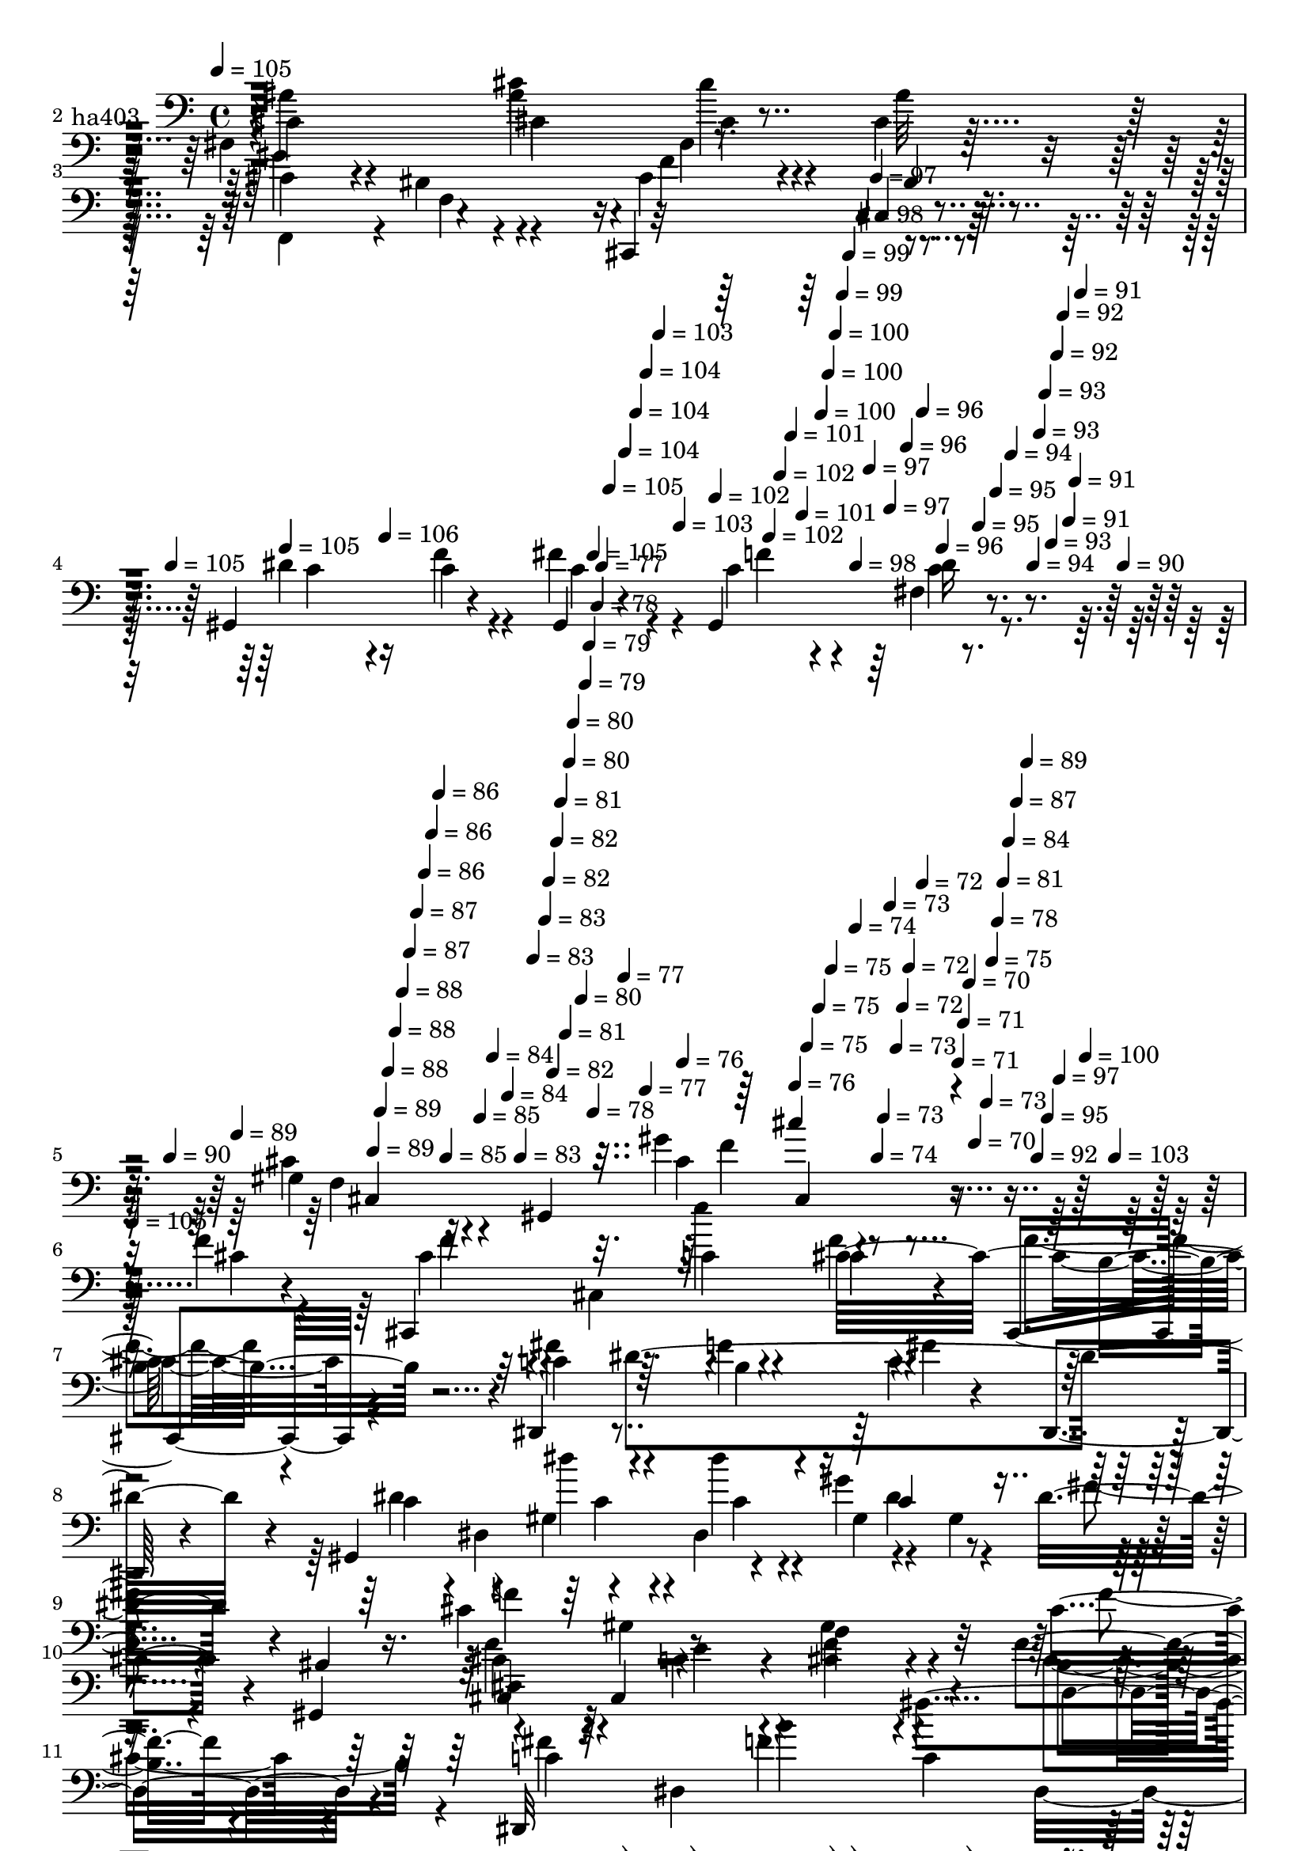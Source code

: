 % Lily was here -- automatically converted by c:/Program Files (x86)/LilyPond/usr/bin/midi2ly.py from mid/403.mid
\version "2.14.0"

\layout {
  \context {
    \Voice
    \remove "Note_heads_engraver"
    \consists "Completion_heads_engraver"
    \remove "Rest_engraver"
    \consists "Completion_rest_engraver"
  }
}

trackAchannelA = {


  \key c \major
    
  \set Staff.instrumentName = "untitled"
  
  \time 4/4 
  

  \key c \major
  
  \tempo 4 = 105 
  \skip 4*1447/120 
  \tempo 4 = 105 
  \skip 4*7/120 
  \tempo 4 = 105 
  \skip 4*84/120 
  \tempo 4 = 106 
  \skip 4*99/120 
  \tempo 4 = 105 
  \skip 4*7/120 
  \tempo 4 = 105 
  \skip 4*7/120 
  \tempo 4 = 104 
  \skip 4*7/120 
  \tempo 4 = 104 
  \skip 4*7/120 
  \tempo 4 = 104 
  \skip 4*7/120 
  \tempo 4 = 103 
  \skip 4*8/120 
  \tempo 4 = 103 
  \skip 4*7/120 
  \tempo 4 = 102 
  \skip 4*7/120 
  \tempo 4 = 102 
  \skip 4*7/120 
  \tempo 4 = 102 
  \skip 4*7/120 
  \tempo 4 = 101 
  \skip 4*7/120 
  \tempo 4 = 101 
  \skip 4*14/120 
  \tempo 4 = 100 
  \skip 4*7/120 
  \tempo 4 = 100 
  \skip 4*7/120 
  \tempo 4 = 100 
  \skip 4*7/120 
  \tempo 4 = 99 
  \skip 4*7/120 
  \tempo 4 = 99 
  \skip 4*7/120 
  \tempo 4 = 98 
  \skip 4*7/120 
  \tempo 4 = 98 
  \skip 4*7/120 
  \tempo 4 = 97 
  \skip 4*7/120 
  \tempo 4 = 97 
  \skip 4*7/120 
  \tempo 4 = 97 
  \skip 4*8/120 
  \tempo 4 = 96 
  \skip 4*7/120 
  \tempo 4 = 96 
  \skip 4*7/120 
  \tempo 4 = 96 
  \skip 4*14/120 
  \tempo 4 = 95 
  \skip 4*7/120 
  \tempo 4 = 95 
  \skip 4*7/120 
  \tempo 4 = 94 
  \skip 4*7/120 
  \tempo 4 = 94 
  \skip 4*7/120 
  \tempo 4 = 93 
  \skip 4*7/120 
  \tempo 4 = 93 
  \skip 4*7/120 
  \tempo 4 = 93 
  \skip 4*7/120 
  \tempo 4 = 92 
  \skip 4*7/120 
  \tempo 4 = 92 
  \skip 4*7/120 
  \tempo 4 = 91 
  \skip 4*7/120 
  \tempo 4 = 91 
  \skip 4*7/120 
  \tempo 4 = 91 
  \skip 4*7/120 
  \tempo 4 = 90 
  \skip 32 
  \tempo 4 = 90 
  \skip 4*7/120 
  \tempo 4 = 89 
  \skip 4*7/120 
  \tempo 4 = 89 
  \skip 4*7/120 
  \tempo 4 = 89 
  \skip 4*7/120 
  \tempo 4 = 88 
  \skip 4*7/120 
  \tempo 4 = 88 
  \skip 4*7/120 
  \tempo 4 = 88 
  \skip 4*7/120 
  \tempo 4 = 87 
  \skip 4*7/120 
  \tempo 4 = 87 
  \skip 4*7/120 
  \tempo 4 = 86 
  \skip 4*7/120 
  \tempo 4 = 86 
  \skip 4*7/120 
  \tempo 4 = 86 
  \skip 4*7/120 
  \tempo 4 = 85 
  \skip 4*14/120 
  \tempo 4 = 85 
  \skip 4*7/120 
  \tempo 4 = 84 
  \skip 4*8/120 
  \tempo 4 = 84 
  \skip 4*7/120 
  \tempo 4 = 83 
  \skip 4*7/120 
  \tempo 4 = 83 
  \skip 4*7/120 
  \tempo 4 = 83 
  \skip 4*7/120 
  \tempo 4 = 82 
  \skip 4*7/120 
  \tempo 4 = 82 
  \skip 4*7/120 
  \tempo 4 = 82 
  \skip 4*7/120 
  \tempo 4 = 81 
  \skip 4*7/120 
  \tempo 4 = 81 
  \skip 4*7/120 
  \tempo 4 = 80 
  \skip 4*7/120 
  \tempo 4 = 80 
  \skip 4*14/120 
  \tempo 4 = 80 
  \skip 4*7/120 
  \tempo 4 = 79 
  \skip 4*7/120 
  \tempo 4 = 79 
  \skip 4*7/120 
  \tempo 4 = 78 
  \skip 4*7/120 
  \tempo 4 = 78 
  \skip 4*8/120 
  \tempo 4 = 77 
  \skip 4*7/120 
  \tempo 4 = 77 
  \skip 4*7/120 
  \tempo 4 = 77 
  \skip 4*7/120 
  \tempo 4 = 76 
  \skip 4*7/120 
  \tempo 4 = 76 
  \skip 4*7/120 
  \tempo 4 = 75 
  \skip 4*7/120 
  \tempo 4 = 75 
  \skip 4*7/120 
  \tempo 4 = 75 
  \skip 4*14/120 
  \tempo 4 = 74 
  \skip 4*7/120 
  \tempo 4 = 74 
  \skip 4*7/120 
  \tempo 4 = 73 
  \skip 4*7/120 
  \tempo 4 = 73 
  \skip 4*7/120 
  \tempo 4 = 73 
  \skip 4*7/120 
  \tempo 4 = 72 
  \skip 4*7/120 
  \tempo 4 = 72 
  \skip 4*7/120 
  \tempo 4 = 72 
  \skip 4*8/120 
  \tempo 4 = 71 
  \skip 4*7/120 
  \tempo 4 = 71 
  \skip 4*7/120 
  \tempo 4 = 70 
  \skip 4*7/120 
  \tempo 4 = 70 
  \skip 4*14/120 
  \tempo 4 = 73 
  \skip 4*7/120 
  \tempo 4 = 75 
  \skip 4*7/120 
  \tempo 4 = 78 
  \skip 4*7/120 
  \tempo 4 = 81 
  \skip 4*7/120 
  \tempo 4 = 84 
  \skip 4*7/120 
  \tempo 4 = 87 
  \skip 4*7/120 
  \tempo 4 = 89 
  \skip 4*7/120 
  \tempo 4 = 92 
  \skip 4*7/120 
  \tempo 4 = 95 
  \skip 4*7/120 
  \tempo 4 = 97 
  \skip 4*7/120 
  \tempo 4 = 100 
  \skip 4*7/120 
  \tempo 4 = 103 
  \skip 4*8/120 
  | % 6
  
  \tempo 4 = 105 
  
  % [MARKER] estrofa
  \skip 32*439 
  \tempo 4 = 106 
  \skip 4*7/120 
  \tempo 4 = 105 
  \skip 4*22/120 
  \tempo 4 = 105 
  \skip 4*21/120 
  \tempo 4 = 105 
  \skip 4*21/120 
  \tempo 4 = 104 
  \skip 4*21/120 
  \tempo 4 = 104 
  \skip 4*21/120 
  \tempo 4 = 103 
  \skip 4*22/120 
  | % 20
  
  \tempo 4 = 103 
  \skip 4*21/120 
  \tempo 4 = 103 
  \skip 4*21/120 
  \tempo 4 = 102 
  \skip 4*21/120 
  \tempo 4 = 102 
  \skip 4*21/120 
  \tempo 4 = 101 
  \skip 4*21/120 
  \tempo 4 = 101 
  \skip 4*22/120 
  \tempo 4 = 101 
  \skip 4*21/120 
  \tempo 4 = 100 
  \skip 4*21/120 
  \tempo 4 = 100 
  \skip 4*21/120 
  \tempo 4 = 99 
  \skip 4*21/120 
  \tempo 4 = 99 
  \skip 4*21/120 
  \tempo 4 = 99 
  \skip 4*22/120 
  \tempo 4 = 98 
  \skip 4*21/120 
  \tempo 4 = 98 
  \skip 4*21/120 
  \tempo 4 = 97 
  \skip 4*21/120 
  \tempo 4 = 97 
  \skip 4*21/120 
  \tempo 4 = 97 
  \skip 4*22/120 
  \tempo 4 = 96 
  \skip 4*21/120 
  \tempo 4 = 97 
  \skip 4*14/120 
  \tempo 4 = 96 
  \skip 4*7/120 
  \tempo 4 = 96 
  \skip 4*7/120 
  \tempo 4 = 95 
  \skip 4*28/120 
  \tempo 4 = 95 
  \skip 4*28/120 
  \tempo 4 = 95 
  \skip 4*22/120 
  \tempo 4 = 94 
  \skip 4*28/120 
  \tempo 4 = 94 
  \skip 4*21/120 
  \tempo 4 = 93 
  \skip 4*28/120 
  \tempo 4 = 93 
  \skip 4*21/120 
  \tempo 4 = 93 
  \skip 4*29/120 
  \tempo 4 = 92 
  \skip 4*28/120 
  \tempo 4 = 92 
  \skip 4*21/120 
  \tempo 4 = 91 
  \skip 4*28/120 
  \tempo 4 = 91 
  \skip 4*21/120 
  \tempo 4 = 91 
  \skip 4*29/120 
  \tempo 4 = 90 
  \skip 4*21/120 
  \tempo 4 = 90 
  \skip 4*28/120 
  \tempo 4 = 89 
  \skip 4*14/120 
  \tempo 4 = 90 
  \skip 4*7/120 
  \tempo 4 = 90 
  \skip 4*7/120 
  \tempo 4 = 91 
  \skip 4*7/120 
  \tempo 4 = 92 
  \skip 4*7/120 
  \tempo 4 = 92 
  \skip 4*8/120 
  \tempo 4 = 93 
  \skip 4*7/120 
  \tempo 4 = 94 
  \skip 4*7/120 
  \tempo 4 = 94 
  \skip 4*7/120 
  \tempo 4 = 95 
  \skip 4*7/120 
  \tempo 4 = 96 
  \skip 4*7/120 
  \tempo 4 = 96 
  \skip 4*7/120 
  \tempo 4 = 97 
  \skip 4*7/120 
  \tempo 4 = 98 
  \skip 4*7/120 
  \tempo 4 = 99 
  \skip 4*7/120 
  \tempo 4 = 99 
  \skip 4*7/120 
  \tempo 4 = 100 
  \skip 4*7/120 
  \tempo 4 = 101 
  \skip 4*7/120 
  \tempo 4 = 101 
  \skip 4*7/120 
  \tempo 4 = 102 
  \skip 4*7/120 
  \tempo 4 = 103 
  \skip 4*7/120 
  \tempo 4 = 103 
  \skip 4*7/120 
  \tempo 4 = 104 
  \skip 4*7/120 
  % [MARKER] estrofa
  \skip 4*1/120 
  | % 22
  
  \tempo 4 = 105 
  \skip 4*7/120 
  \tempo 4 = 105 
  \skip 4*7/120 
  \tempo 4 = 106 
  \skip 4*7/120 
  \tempo 4 = 107 
  \skip 4*7/120 
  \tempo 4 = 106 
  \skip 4*7/120 
  \tempo 4 = 107 
  \skip 4*7/120 
  \tempo 4 = 108 
  \skip 4*7/120 
  \tempo 4 = 107 
  \skip 4*7/120 
  \tempo 4 = 106 
  \skip 4*6155/120 
  \tempo 4 = 105 
  \skip 4*127/120 
  \tempo 4 = 104 
  \skip 4*127/120 
  \tempo 4 = 104 
  \skip 4 
  \tempo 4 = 103 
  \skip 4*127/120 
  \tempo 4 = 103 
  \skip 4 
  \tempo 4 = 103 
  \skip 4*10/120 
  \tempo 4 = 102 
  \skip 4*21/120 
  \tempo 4 = 102 
  \skip 4*21/120 
  \tempo 4 = 101 
  \skip 4*21/120 
  \tempo 4 = 101 
  \skip 4*14/120 
  \tempo 4 = 101 
  \skip 4*21/120 
  \tempo 4 = 100 
  \skip 4*22/120 
  \tempo 4 = 100 
  \skip 4*21/120 
  \tempo 4 = 99 
  \skip 4*14/120 
  \tempo 4 = 99 
  \skip 4*21/120 
  \tempo 4 = 99 
  \skip 4*21/120 
  \tempo 4 = 98 
  \skip 4*21/120 
  \tempo 4 = 98 
  \skip 32 
  \tempo 4 = 97 
  \skip 4*21/120 
  \tempo 4 = 97 
  \skip 4*21/120 
  \tempo 4 = 97 
  \skip 4*21/120 
  \tempo 4 = 96 
  \skip 4*14/120 
  \tempo 4 = 96 
  \skip 4*21/120 
  \tempo 4 = 95 
  \skip 4*22/120 
  \tempo 4 = 95 
  \skip 4*21/120 
  \tempo 4 = 95 
  \skip 4*14/120 
  \tempo 4 = 94 
  \skip 4*5/120 
  \tempo 4 = 94 
  \skip 4*2/120 
  \tempo 4 = 95 
  \skip 4*21/120 
  \tempo 4 = 94 
  \skip 4*21/120 
  \tempo 4 = 94 
  \skip 4*21/120 
  \tempo 4 = 93 
  \skip 4*22/120 
  \tempo 4 = 93 
  \skip 4*21/120 
  \tempo 4 = 93 
  \skip 4*21/120 
  \tempo 4 = 92 
  \skip 4*21/120 
  \tempo 4 = 92 
  \skip 4*21/120 
  \tempo 4 = 91 
  \skip 4*22/120 
  \tempo 4 = 91 
  \skip 4*21/120 
  \tempo 4 = 91 
  \skip 4*21/120 
  \tempo 4 = 90 
  \skip 4*21/120 
  \tempo 4 = 90 
  \skip 4*21/120 
  \tempo 4 = 89 
  \skip 4*21/120 
  \tempo 4 = 89 
  \skip 4*22/120 
  \tempo 4 = 89 
  \skip 4*5/120 
  \tempo 4 = 88 
  \skip 4*7/120 
  \tempo 4 = 89 
  \skip 4*7/120 
  \tempo 4 = 90 
  \skip 4*7/120 
  \tempo 4 = 91 
  \skip 4*7/120 
  \tempo 4 = 92 
  \skip 4*7/120 
  \tempo 4 = 93 
  \skip 4*7/120 
  \tempo 4 = 94 
  \skip 4*7/120 
  \tempo 4 = 95 
  \skip 4*7/120 
  \tempo 4 = 96 
  \skip 4*7/120 
  \tempo 4 = 97 
  \skip 4*7/120 
  \tempo 4 = 98 
  \skip 4*7/120 
  \tempo 4 = 99 
  \skip 4*7/120 
  \tempo 4 = 100 
  \skip 4*7/120 
  \tempo 4 = 101 
  \skip 4*7/120 
  \tempo 4 = 102 
  \skip 4*7/120 
  \tempo 4 = 103 
  \skip 4*7/120 
  \tempo 4 = 104 
  \skip 4*7/120 
  % [MARKER] estrf
  \skip 4*1/120 
  | % 38
  
  \tempo 4 = 105 
  \skip 4*7/120 
  \tempo 4 = 106 
  \skip 4*7/120 
  \tempo 4 = 107 
  \skip 4*6466/120 
  \tempo 4 = 107 
  \skip 4*21/120 
  \tempo 4 = 107 
  \skip 4*21/120 
  \tempo 4 = 106 
  \skip 4*14/120 
  \tempo 4 = 106 
  \skip 4*21/120 
  \tempo 4 = 105 
  \skip 4*14/120 
  \tempo 4 = 105 
  \skip 4*21/120 
  \tempo 4 = 105 
  \skip 32 
  \tempo 4 = 104 
  \skip 4*21/120 
  \tempo 4 = 104 
  \skip 4*14/120 
  \tempo 4 = 103 
  \skip 4*21/120 
  \tempo 4 = 103 
  \skip 4*14/120 
  \tempo 4 = 103 
  \skip 4*21/120 
  \tempo 4 = 102 
  \skip 4*14/120 
  \tempo 4 = 102 
  \skip 4*22/120 
  \tempo 4 = 101 
  \skip 4*14/120 
  \tempo 4 = 101 
  \skip 4*21/120 
  \tempo 4 = 101 
  \skip 4*14/120 
  \tempo 4 = 100 
  \skip 4*21/120 
  \tempo 4 = 100 
  \skip 4*14/120 
  \tempo 4 = 99 
  \skip 4*22/120 
  \tempo 4 = 99 
  \skip 4*14/120 
  \tempo 4 = 99 
  \skip 4*21/120 
  \tempo 4 = 98 
  \skip 4*14/120 
  \tempo 4 = 98 
  \skip 4*21/120 
  \tempo 4 = 97 
  \skip 4*14/120 
  \tempo 4 = 97 
  \skip 4*21/120 
  \tempo 4 = 97 
  \skip 32 
  \tempo 4 = 96 
  \skip 4*21/120 
  \tempo 4 = 96 
  \skip 4*14/120 
  \tempo 4 = 95 
  \skip 4*21/120 
  \tempo 4 = 95 
  \skip 4*21/120 
  \tempo 4 = 95 
  \skip 4*14/120 
  \tempo 4 = 95 
  \skip 4*14/120 
  \tempo 4 = 94 
  \skip 4*22/120 
  \tempo 4 = 94 
  \skip 4*14/120 
  \tempo 4 = 93 
  \skip 4*14/120 
  \tempo 4 = 93 
  \skip 4*14/120 
  \tempo 4 = 93 
  \skip 4*21/120 
  \tempo 4 = 92 
  \skip 4*14/120 
  \tempo 4 = 92 
  \skip 4*14/120 
  \tempo 4 = 91 
  \skip 4*22/120 
  | % 53
  
  \tempo 4 = 91 
  \skip 4*14/120 
  \tempo 4 = 91 
  \skip 4*14/120 
  \tempo 4 = 90 
  \skip 4*14/120 
  \tempo 4 = 90 
  \skip 4*21/120 
  \tempo 4 = 89 
  \skip 4*14/120 
  \tempo 4 = 89 
  \skip 4*14/120 
  \tempo 4 = 89 
  \skip 4*21/120 
  \tempo 4 = 88 
  \skip 32 
  \tempo 4 = 88 
  \skip 4*14/120 
  \tempo 4 = 87 
  \skip 4*14/120 
  \tempo 4 = 87 
  \skip 4*21/120 
  \tempo 4 = 86 
  \skip 4*21/120 
  \tempo 4 = 85 
  \skip 4*21/120 
  \tempo 4 = 85 
  \skip 4*22/120 
  \tempo 4 = 85 
  \skip 4*21/120 
  \tempo 4 = 84 
  \skip 4*21/120 
  \tempo 4 = 84 
  \skip 4*21/120 
  \tempo 4 = 83 
  \skip 4*21/120 
  \tempo 4 = 83 
  \skip 4*21/120 
  \tempo 4 = 83 
  \skip 4*22/120 
  \tempo 4 = 82 
  \skip 4*21/120 
  \tempo 4 = 82 
  \skip 4*21/120 
  \tempo 4 = 81 
  \skip 4*21/120 
  \tempo 4 = 81 
  \skip 4*21/120 
  \tempo 4 = 81 
  \skip 4*21/120 
  \tempo 4 = 80 
  \skip 4*22/120 
  \tempo 4 = 80 
  
}

trackA = <<
  \context Voice = voiceA \trackAchannelA
>>


trackBchannelA = {
  
  \set Staff.instrumentName = "ha403"
  
}

trackBchannelB = \relative c {
  r4*365/120 cis'4*26/120 r4*101/120 fis,4*170/120 r4*11/120 ais'4*31/120 
  r4*23/120 fis,4*136/120 r4*109/120 cis'4*136/120 r4*107/120 cis,,4*123/120 
  r4*114/120 gis'4*140/120 r4*36/120 gis4*23/120 r4*36/120 gis4*147/120 
  r4*102/120 gis'4*83/120 r4*41/120 gis,4*220/120 r4*126/120 f''4*14/120 
  r4*103/120 cis,,4*303/120 r4*42/120 cis4*28/120 r4*92/120 dis4*314/120 
  r4*41/120 dis4*18/120 r4*99/120 gis4*201/120 r4*43/120 gis''4*76/120 
  r4*36/120 dis8 r4*2/120 gis,,4*19/120 r16. cis'4*133/120 r4*110/120 f,4*28/120 
  r4*91/120 cis'4*34/120 r4*32/120 gis,4*69/120 r4*109/120 cis4*202/120 
  r4*29/120 f'4*26/120 r4*96/120 dis,,32*25 r4*43/120 dis4*70/120 
  r4*114/120 gis''4*42/120 r4*14/120 fis4*24/120 r4*43/120 gis,4*104/120 
  r4*18/120 dis'4*19/120 r4*97/120 cis,,4*290/120 r4*72/120 cis''4*29/120 
  r4*54/120 cis4*152/120 r4*8/120 fis,4*108/120 r4*2/120 cis'4*61/120 
  fis,4*77/120 r4*31/120 fis,4*18/120 r4*21/120 cis'4*11/120 r4*14/120 cis,4*70/120 
  r4*55/120 gis''4*17/120 r4*39/120 cis4*37/120 r4*25/120 cis4*37/120 
  r4*81/120 cis,4*140/120 r4*111/120 dis'4*24/120 r4*35/120 cis4*37/120 
  r4*25/120 gis4*114/120 r4*6/120 gis'4*23/120 r4*32/120 gis,,4*14/120 
  r4*50/120 cis'4*53/120 r4*10/120 gis,4*449/120 r4*48/120 cis'4*103/120 
  r4*11/120 ais'4*85/120 r4*106/120 ais4*41/120 r4*19/120 fis,,4*20/120 
  r4*13/120 cis''4*85/120 r4*5/120 cis,,4*88/120 r4*102/120 ais'4*144/120 
  r4*82/120 gis4*132/120 r4*39/120 gis4*23/120 r4*42/120 gis4*128/120 
  r4*114/120 gis'4*224/120 r4*136/120 f'4*14/120 r4*103/120 cis,,4*303/120 
  r4*42/120 cis4*28/120 r4*92/120 dis4*314/120 r4*41/120 dis4*18/120 
  r4*99/120 gis4*201/120 r4*43/120 gis''4*151/120 r4*23/120 gis,,4*19/120 
  r16. cis'4*133/120 r4*110/120 f,4*28/120 r4*91/120 cis'4*34/120 
  r4*32/120 gis,4*69/120 r4*109/120 cis4*202/120 r4*29/120 f'4*26/120 
  r4*96/120 dis,,32*25 r4*43/120 dis4*70/120 r4*114/120 gis''4*42/120 
  r4*14/120 fis4*24/120 r4*43/120 gis,4*104/120 r4*18/120 dis'4*19/120 
  r4*97/120 cis,,4*290/120 r4*72/120 cis''4*29/120 r4*54/120 cis4*152/120 
  r4*8/120 fis,4*108/120 r4*2/120 cis'4*61/120 fis,4*77/120 r4*31/120 fis,4*18/120 
  r4*21/120 cis'4*11/120 r4*14/120 cis,4*70/120 r4*55/120 gis''4*17/120 
  r4*39/120 cis4*37/120 r4*25/120 cis4*37/120 r4*81/120 cis,4*140/120 
  r4*111/120 dis'4*24/120 r4*35/120 cis4*37/120 r4*25/120 gis4*114/120 
  r4*6/120 gis'4*23/120 r4*32/120 gis,,4*14/120 r4*50/120 cis'4*53/120 
  r4*10/120 gis,4*449/120 r4*48/120 cis'4*103/120 r4*11/120 ais'4*85/120 
  r4*106/120 ais4*41/120 r4*19/120 fis,,4*20/120 r4*13/120 cis''4*85/120 
  r4*5/120 cis,,4*88/120 r4*102/120 ais'4*144/120 r4*82/120 gis4*132/120 
  r4*39/120 gis4*23/120 r4*42/120 gis4*128/120 r4*114/120 gis'4*224/120 
  r32*9 f'4*14/120 r4*103/120 cis,,4*303/120 r4*42/120 cis4*28/120 
  r4*92/120 dis4*314/120 r4*41/120 dis4*18/120 
  | % 40
  r4*99/120 gis4*201/120 r4*43/120 gis''4*151/120 r4*23/120 gis,,4*19/120 
  r16. cis'4*133/120 r4*110/120 f,4*28/120 r4*91/120 cis'4*34/120 
  r4*32/120 gis,4*69/120 r4*109/120 cis4*202/120 r4*29/120 f'4*26/120 
  r4*96/120 dis,,32*25 r4*43/120 dis4*70/120 r4*114/120 gis''4*42/120 
  r4*14/120 fis4*24/120 r4*43/120 gis,4*104/120 r4*18/120 dis'4*19/120 
  r4*97/120 cis,,4*290/120 r4*72/120 cis''4*29/120 r4*54/120 cis4*152/120 
  r4*8/120 fis,4*108/120 r4*2/120 cis'4*61/120 fis,4*77/120 r4*31/120 fis,4*18/120 
  r4*21/120 cis'4*11/120 r4*14/120 cis,4*70/120 r4*55/120 gis''4*17/120 
  r4*39/120 cis4*37/120 r4*25/120 cis4*37/120 r4*81/120 cis,4*140/120 
  r4*111/120 dis'4*24/120 r4*35/120 cis4*37/120 r4*25/120 gis4*114/120 
  r4*6/120 gis'4*23/120 r4*32/120 gis,,4*14/120 r4*50/120 cis'4*53/120 
  r4*10/120 gis,4*449/120 r4*48/120 cis'4*103/120 r4*11/120 ais'4*85/120 
  r4*106/120 ais4*41/120 r4*19/120 fis,,4*20/120 r4*13/120 cis''4*85/120 
  r4*5/120 cis,,4*88/120 r4*102/120 ais'4*144/120 r4*82/120 gis4*132/120 
  r4*39/120 gis4*23/120 r4*42/120 gis4*128/120 r4*114/120 gis'4*224/120 
  r4*44/120 cis4*48/120 
}

trackBchannelBvoiceB = \relative c {
  \voiceFour
  r4*366/120 cis4*19/120 r4*109/120 ais''4*98/120 r4*23/120 fis,,4*153/120 
  r4*84/120 cis''4*20/120 r4*100/120 gis'4*153/120 r4*92/120 cis,4*122/120 
  r4*115/120 dis4*85/120 r16 f4*37/120 r4*22/120 fis4*52/120 r4*9/120 c4*57/120 
  r4*59/120 fis,4*19/120 r4*112/120 cis'4*92/120 r4*151/120 gis'4*91/120 
  r4*137/120 cis,4*18/120 r4*100/120 cis4*106/120 r4*7/120 cis,4*62/120 
  r4*54/120 f'4*37/120 r4*79/120 f4*24/120 r4*95/120 fis4*129/120 
  r4*54/120 f4*18/120 r4*37/120 c4*126/120 r4*110/120 dis4*62/120 
  r4*1/120 dis,4*73/120 r4*43/120 dis4*71/120 r4*48/120 gis4*73/120 
  r4*109/120 f'4*231/120 r4*11/120 gis,4*40/120 r4*81/120 f'4*28/120 
  r4*96/120 f4*98/120 r4*76/120 c4*32/120 r4*23/120 <f cis >4*35/120 
  r4*86/120 cis4*29/120 r4*95/120 fis4*116/120 r4*4/120 dis,4*192/120 
  r4*46/120 dis4*128/120 r4*115/120 dis'4*31/120 r4*41/120 dis,4*218/120 
  r4*72/120 f'4*96/120 r4*19/120 gis,,4*358/120 r4*1/120 fis''4*122/120 
  r4*61/120 ais4*67/120 r4*108/120 ais4*84/120 r4*33/120 fis4*138/120 
  r4*101/120 gis4*124/120 r4*58/120 cis,,,4*76/120 r4*113/120 fis''4*54/120 
  r4*3/120 f4*40/120 r4*24/120 fis4*85/120 r4*36/120 c4*33/120 
  r4*84/120 f4*67/120 r4*53/120 cis,4*136/120 r4*50/120 cis32*13 
  r4*67/120 cis4*359/120 r4*54/120 f'4*82/120 r4*47/120 cis4*62/120 
  r4*66/120 f32*9 r4*98/120 dis4*94/120 r4*12/120 c4*47/120 r4*14/120 c4*46/120 
  r4*23/120 c4*49/120 r4*54/120 fis,4*18/120 r4*115/120 f4*220/120 
  r4*139/120 cis'4*18/120 r4*100/120 cis4*106/120 r4*7/120 cis,4*62/120 
  r4*54/120 f'4*37/120 r4*79/120 f4*24/120 r4*95/120 fis4*129/120 
  r4*54/120 f4*18/120 r4*37/120 c4*126/120 r4*110/120 dis4*62/120 
  r4*1/120 dis,4*73/120 r4*43/120 dis4*71/120 r4*48/120 gis4*73/120 
  r4*109/120 f'4*231/120 r4*11/120 gis,4*40/120 r4*81/120 f'4*28/120 
  r4*96/120 f4*98/120 r4*76/120 c4*32/120 r4*23/120 <f cis >4*35/120 
  r4*86/120 cis4*29/120 r4*95/120 fis4*116/120 r4*4/120 dis,4*192/120 
  r4*46/120 dis4*128/120 r4*115/120 dis'4*31/120 r4*41/120 dis,4*218/120 
  r4*72/120 f'4*96/120 r4*19/120 gis,,4*358/120 r4*1/120 fis''4*122/120 
  r4*61/120 ais4*67/120 r4*108/120 ais4*84/120 r4*33/120 fis4*138/120 
  r4*101/120 gis4*124/120 r4*58/120 cis,,,4*76/120 r4*113/120 fis''4*54/120 
  r4*3/120 f4*40/120 r4*24/120 fis4*85/120 r4*36/120 c4*33/120 
  r4*84/120 f4*67/120 r4*53/120 cis,4*136/120 r4*50/120 cis32*13 
  r4*67/120 cis4*359/120 r4*54/120 f'4*82/120 r4*47/120 cis4*62/120 
  r4*66/120 f32*9 r4*98/120 dis4*94/120 r4*12/120 c4*47/120 r4*14/120 c4*46/120 
  r4*23/120 c4*49/120 r4*54/120 fis,4*18/120 r4*115/120 f4*220/120 
  r4*138/120 cis'4*18/120 r4*100/120 cis4*106/120 r4*7/120 cis,4*62/120 
  r4*54/120 f'4*37/120 r4*79/120 f4*24/120 r4*95/120 fis4*129/120 
  r4*54/120 f4*18/120 r4*37/120 c4*126/120 r4*110/120 dis4*62/120 
  r4*1/120 dis,4*73/120 r4*43/120 dis4*71/120 r4*48/120 gis4*73/120 
  r4*109/120 f'4*231/120 r4*11/120 gis,4*40/120 r4*81/120 f'4*28/120 
  r4*96/120 f4*98/120 r4*76/120 c4*32/120 r4*23/120 <f cis >4*35/120 
  r4*86/120 cis4*29/120 r4*95/120 fis4*116/120 r4*4/120 dis,4*192/120 
  r4*46/120 dis4*128/120 r4*115/120 dis'4*31/120 r4*41/120 dis,4*218/120 
  r4*72/120 f'4*96/120 r4*19/120 gis,,4*358/120 r4*1/120 fis''4*122/120 
  r4*61/120 ais4*67/120 r4*108/120 ais4*84/120 r4*33/120 fis4*138/120 
  r4*101/120 gis4*124/120 r4*58/120 cis,,,4*76/120 r4*113/120 fis''4*54/120 
  r4*3/120 f4*40/120 r4*24/120 fis4*85/120 r4*36/120 c4*33/120 
  r4*84/120 f4*67/120 r4*53/120 cis,4*136/120 r4*50/120 cis32*13 
  r4*67/120 cis4*359/120 r4*54/120 f'4*82/120 r4*47/120 cis4*62/120 
  r4*66/120 f32*9 r4*98/120 dis4*94/120 r4*12/120 c4*47/120 r4*14/120 c4*46/120 
  r4*23/120 c4*49/120 r4*54/120 fis,4*18/120 r4*115/120 f4*220/120 
  r4*48/120 f'4*44/120 
}

trackBchannelBvoiceC = \relative c {
  \voiceTwo
  r4*494/120 cis'4*102/120 r4*79/120 cis4*27/120 r16 c'4*42/120 
  r4*79/120 ais32 r32*7 f,,4*113/120 r4*8/120 f'4*20/120 r4*104/120 f'4*127/120 
  r4*110/120 c4*78/120 r4*36/120 c4*41/120 r4*20/120 c4*40/120 
  r4*20/120 f4*35/120 r4*86/120 dis16 r4*97/120 f,4*78/120 r32*11 cis'4*48/120 
  r4*297/120 f4*96/120 r4*74/120 c4*31/120 r4*27/120 cis4*39/120 
  r4*78/120 cis4*25/120 r4*93/120 c4*132/120 r4*53/120 b4*25/120 
  r16 fis'4*128/120 r4*106/120 c4*68/120 r4*58/120 gis4*132/120 
  r4*96/120 fis'4*46/120 r4*83/120 cis,,4*124/120 r2. cis''4*107/120 
  r4*68/120 e4*37/120 r4*138/120 b4*37/120 r4*87/120 c4*137/120 
  r4*39/120 f4*24/120 r4*37/120 c4*127/120 r4*111/120 dis4*92/120 
  r4*36/120 c4*29/120 r4*92/120 f4*82/120 r4*40/120 c4*27/120 r8. cis4*111/120 
  r4*119/120 gis4*18/120 r4*111/120 cis,,4*114/120 r4*10/120 ais'''4*124/120 
  r4*51/120 cis,4*26/120 r16 fis4*121/120 r4*52/120 fis16. r4*17/120 ais4*426/120 
  r4*58/120 gis,,4*361/120 r4*124/120 cis,32*13 r4*12/120 cis'''4*113/120 
  r4*47/120 cis,4*41/120 r4*19/120 cis,,4*73/120 r4 fis''4*84/120 
  r4*38/120 fis,4*128/120 r4*117/120 gis'4*181/120 r4*70/120 cis,4*145/120 
  r4*89/120 c4*77/120 r16 f4*36/120 r4*23/120 fis4*82/120 r4*97/120 c4*22/120 
  r32*7 cis4*229/120 r4*248/120 f4*96/120 r4*74/120 c4*31/120 r4*27/120 cis4*39/120 
  r4*78/120 cis4*25/120 r4*93/120 c4*132/120 r4*53/120 b4*25/120 
  r16 fis'4*128/120 r4*106/120 c4*68/120 r4*58/120 gis4*132/120 
  r4*95/120 dis'8 r4*70/120 cis,,4*124/120 r2. cis''4*107/120 r4*68/120 e4*37/120 
  r4*138/120 b4*37/120 r4*87/120 c4*137/120 r4*39/120 f4*24/120 
  r4*37/120 c4*127/120 r4*111/120 dis4*92/120 r4*36/120 c4*29/120 
  r4*92/120 f4*82/120 r4*40/120 c4*27/120 r8. cis4*111/120 r4*119/120 gis4*18/120 
  r4*111/120 cis,,4*114/120 r4*10/120 ais'''4*124/120 r4*51/120 cis,4*26/120 
  r16 fis4*121/120 r4*52/120 fis16. r4*17/120 ais4*426/120 r4*58/120 gis,,4*361/120 
  r4*124/120 cis,32*13 r4*12/120 cis'''4*113/120 r4*47/120 cis,4*41/120 
  r4*19/120 cis,,4*73/120 r4 fis''4*84/120 r4*38/120 fis,4*128/120 
  r4*117/120 gis'4*181/120 r4*70/120 cis,4*145/120 r4*89/120 c4*77/120 
  r16 f4*36/120 r4*23/120 fis4*82/120 r4*97/120 c4*22/120 r32*7 cis4*229/120 
  r4*247/120 f4*96/120 r4*74/120 c4*31/120 r4*27/120 cis4*39/120 
  r4*78/120 cis4*25/120 r4*93/120 c4*132/120 r4*53/120 b4*25/120 
  r16 fis'4*128/120 r4*106/120 c4*68/120 r4*58/120 gis4*132/120 
  r4*95/120 dis'8 r4*70/120 cis,,4*124/120 r2. cis''4*107/120 r4*68/120 e4*37/120 
  r4*138/120 b4*37/120 r4*87/120 c4*137/120 r4*39/120 f4*24/120 
  r4*37/120 c4*127/120 r4*111/120 dis4*92/120 r4*36/120 c4*29/120 
  r4*92/120 f4*82/120 r4*40/120 c4*27/120 r8. cis4*111/120 r4*119/120 gis4*18/120 
  r4*111/120 cis,,4*114/120 r4*10/120 ais'''4*124/120 r4*51/120 cis,4*26/120 
  r16 fis4*121/120 r4*52/120 fis16. r4*17/120 ais4*426/120 r4*58/120 gis,,4*361/120 
  r4*124/120 cis,32*13 r4*12/120 cis'''4*113/120 r4*47/120 cis,4*41/120 
  r4*19/120 cis,,4*73/120 r4 fis''4*84/120 r4*38/120 fis,4*128/120 
  r4*117/120 gis'4*181/120 r4*70/120 cis,4*145/120 r4*89/120 c4*77/120 
  r16 f4*36/120 r4*23/120 fis4*82/120 r4*97/120 c4*22/120 r32*7 cis4*229/120 
  r4*38/120 cis,4*50/120 
}

trackBchannelBvoiceD = \relative c {
  r32*49 cis'4*37/120 r4*83/120 fis,,4*33/120 r4*442/120 cis'4*20/120 
  r4*461/120 c'4*37/120 r4*91/120 cis,4*341/120 r4*416/120 e''4*35/120 
  r4*23/120 cis,32*13 r4*161/120 dis4*273/120 r4*208/120 dis'4*37/120 
  r4*17/120 dis4*35/120 r4*25/120 gis,,4*132/120 r4*221/120 gis4*21/120 
  r4*351/120 cis,4*287/120 r4*65/120 d4*28/120 r4*277/120 b''4*25/120 
  r4*29/120 fis'4*141/120 r4*97/120 gis,,4*376/120 r4*344/120 f'4*13/120 
  r4*219/120 fis,4*363/120 r4*7/120 cis''4*80/120 r4*37/120 cis4*62/120 
  r4*176/120 f4*131/120 r4*115/120 gis4*132/120 r4*57/120 dis,4*232/120 
  r2 cis'4*126/120 r4*189/120 ais'4*89/120 r4*42/120 fis,4*27/120 
  r4*32/120 fis4*26/120 r4*34/120 c''4*142/120 r4*228/120 cis,4*78/120 
  r4*161/120 ais'4*25/120 r4*331/120 f'4*24/120 r4*85/120 dis4*23/120 
  r4*106/120 cis,,4*228/120 r4*417/120 e''4*35/120 r4*23/120 cis,32*13 
  r4*161/120 dis4*273/120 r4*208/120 dis'4*37/120 r4*17/120 dis4*35/120 
  r4*25/120 gis,,4*132/120 r4*221/120 gis4*21/120 r4*351/120 cis,4*287/120 
  r4*65/120 d4*28/120 r4*277/120 b''4*25/120 r4*29/120 fis'4*141/120 
  r4*97/120 gis,,4*376/120 r4*344/120 f'4*13/120 r4*219/120 fis,4*363/120 
  r4*7/120 cis''4*80/120 r4*37/120 cis4*62/120 r4*176/120 f4*131/120 
  r4*115/120 gis4*132/120 r4*57/120 dis,4*232/120 r2 cis'4*126/120 
  r4*189/120 ais'4*89/120 r4*42/120 fis,4*27/120 r4*32/120 fis4*26/120 
  r4*34/120 c''4*142/120 r4*228/120 cis,4*78/120 r4*161/120 ais'4*25/120 
  r4*331/120 f'4*24/120 r4*85/120 dis4*23/120 r4*106/120 cis,,4*228/120 
  r4*416/120 e''4*35/120 r4*23/120 cis,32*13 r4*161/120 dis4*273/120 
  r4*208/120 dis'4*37/120 r4*17/120 dis4*35/120 r4*25/120 gis,,4*132/120 
  r4*221/120 gis4*21/120 r4*351/120 cis,4*287/120 r4*65/120 d4*28/120 
  r4*277/120 b''4*25/120 r4*29/120 fis'4*141/120 r4*97/120 gis,,4*376/120 
  r4*344/120 f'4*13/120 r4*219/120 fis,4*363/120 r4*7/120 cis''4*80/120 
  r4*37/120 cis4*62/120 r4*176/120 f4*131/120 r4*115/120 gis4*132/120 
  r4*57/120 dis,4*232/120 r2 cis'4*126/120 r4*189/120 ais'4*89/120 
  r4*42/120 fis,4*27/120 r4*32/120 fis4*26/120 r4*34/120 c''4*142/120 
  r4*228/120 cis,4*78/120 r4*161/120 ais'4*25/120 r4*331/120 f'4*24/120 
  r4*85/120 dis4*23/120 r4*106/120 cis,,4*228/120 r4*37/120 gis'''4*59/120 
}

trackBchannelBvoiceE = \relative c {
  r4*2183/120 f'4*44/120 r4*646/120 b,4*27/120 r4*693/120 c4*38/120 
  r4*17/120 c4*37/120 r4*21/120 dis4*66/120 r4*1608/120 c4*81/120 
  r4*169/120 c4*69/120 r4*401/120 cis,32*17 r4*54/120 cis4*346/120 
  r4 cis4*20/120 r4*167/120 cis4*9/120 r32*7 cis'4*46/120 r4*82/120 f4*99/120 
  r4*145/120 c4*82/120 r4*397/120 cis,4*138/120 r4*114/120 fis4*387/120 
  r4*1887/120 b'4*27/120 r4*693/120 c4*38/120 r4*17/120 c4*37/120 
  r4*21/120 dis4*66/120 r16. fis4*46/120 r4*1517/120 c4*81/120 
  r4*169/120 c4*69/120 r4*401/120 cis,32*17 r4*54/120 cis4*346/120 
  r4 cis4*20/120 r4*167/120 cis4*9/120 r32*7 cis'4*46/120 r4*82/120 f4*99/120 
  r4*145/120 c4*82/120 r4*397/120 cis,4*138/120 r4*114/120 fis4*387/120 
  r4*1886/120 b'4*27/120 r4*693/120 c4*38/120 r4*17/120 c4*37/120 
  r4*21/120 dis4*66/120 r16. fis4*46/120 r4*1517/120 c4*81/120 
  r4*169/120 c4*69/120 r4*401/120 cis,32*17 r4*54/120 cis4*346/120 
  r4 cis4*20/120 r4*167/120 cis4*9/120 r32*7 cis'4*46/120 r4*82/120 f4*99/120 
  r4*145/120 c4*82/120 r4*397/120 cis,4*138/120 r4*114/120 fis4*387/120 
  r4*1331/120 cis'''32*5 
}

trackBchannelBvoiceF = \relative c {
  \voiceThree
  r4*2188/120 cis4*92/120 r4*1426/120 c'4*79/120 r4*4247/120 b'4*127/120 
  r4*370/120 dis,4*62/120 r8 cis4*48/120 r4*2687/120 c4*79/120 
  r4*4247/120 b'4*127/120 r4*370/120 dis,4*62/120 r8 cis4*48/120 
  r4*2686/120 c4*79/120 r4*4247/120 b'4*127/120 r4*370/120 dis,4*62/120 
  r8 cis4*48/120 
}

trackBchannelBvoiceG = \relative c {
  \voiceOne
  r4*2188/120 cis''4*108/120 
}

trackB = <<

  \clef bass
  
  \context Voice = voiceA \trackBchannelA
  \context Voice = voiceB \trackBchannelB
  \context Voice = voiceC \trackBchannelBvoiceB
  \context Voice = voiceD \trackBchannelBvoiceC
  \context Voice = voiceE \trackBchannelBvoiceD
  \context Voice = voiceF \trackBchannelBvoiceE
  \context Voice = voiceG \trackBchannelBvoiceF
  \context Voice = voiceH \trackBchannelBvoiceG
>>


\score {
  <<
    \context Staff=trackB \trackA
    \context Staff=trackB \trackB
  >>
  \layout {}
  \midi {}
}
